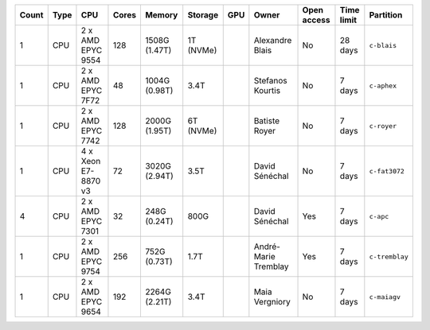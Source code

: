 .. list-table::
   :header-rows: 1

   * - Count
     - Type
     - CPU
     - Cores
     - Memory
     - Storage
     - GPU
     - Owner
     - Open access
     - Time limit
     - Partition
   * - 1
     - CPU
     - 2 x AMD EPYC 9554
     - 128
     - 1508G (1.47T)
     - 1T (NVMe)
     - 
     - Alexandre Blais
     - No
     - 28 days
     - ``c-blais``
   * - 1
     - CPU
     - 2 x AMD EPYC 7F72
     - 48
     - 1004G (0.98T)
     - 3.4T
     - 
     - Stefanos Kourtis
     - No
     - 7 days
     - ``c-aphex``
   * - 1
     - CPU
     - 2 x AMD EPYC 7742
     - 128
     - 2000G (1.95T)
     - 6T (NVMe)
     - 
     - Batiste Royer
     - No
     - 7 days
     - ``c-royer``
   * - 1
     - CPU
     - 4 x Xeon E7-8870 v3
     - 72
     - 3020G (2.94T)
     - 3.5T
     - 
     - David Sénéchal
     - No
     - 7 days
     - ``c-fat3072``
   * - 4
     - CPU
     - 2 x AMD EPYC 7301
     - 32
     - 248G (0.24T)
     - 800G
     - 
     - David Sénéchal
     - Yes
     - 7 days
     - ``c-apc``
   * - 1
     - CPU
     - 2 x AMD EPYC 9754
     - 256
     - 752G (0.73T)
     - 1.7T
     -
     - André-Marie Tremblay
     - Yes
     - 7 days
     - ``c-tremblay``
   * - 1
     - CPU
     - 2 x AMD EPYC 9654
     - 192
     - 2264G (2.21T)
     - 3.4T
     -
     - Maia Vergniory
     - No
     - 7 days
     - ``c-maiagv``

